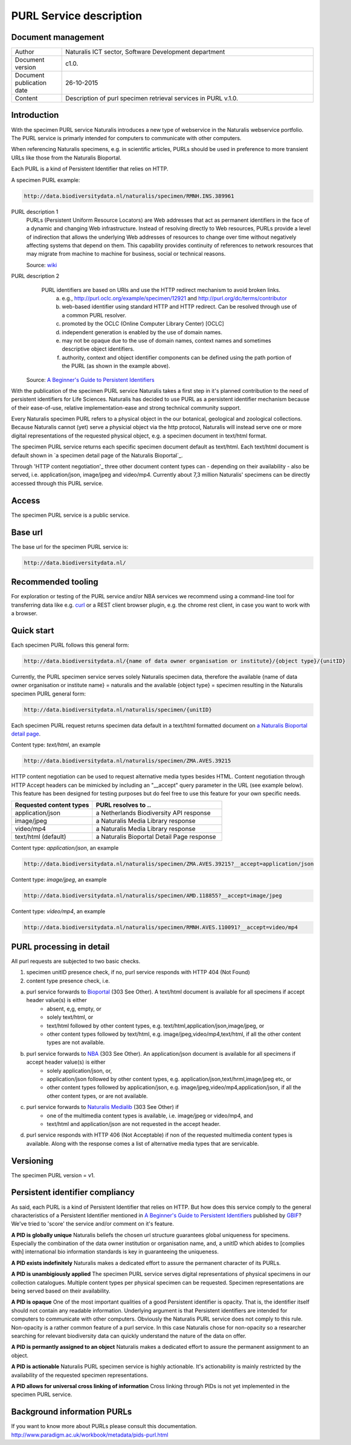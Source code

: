 =========================
PURL Service description
=========================

-------------------------
Document management
-------------------------

.. list-table:: 
   :widths: 20 100
   :header-rows: 0
   
   * - Author
     - Naturalis ICT sector, Software Development department
   * - Document version
     - c1.0.
   * - Document publication date
     - 26-10-2015
   * - Content
     - Description of purl specimen retrieval services in PURL v.1.0.


-------------------------
Introduction
-------------------------
With the specimen PURL service Naturalis introduces a new type of webservice in the Naturalis webservice portfolio. The PURL service is primarly intended for computers to communicate with other computers.

When referencing Naturalis specimens, e.g. in scientific articles, PURLs should be used in preference to more transient URLs like those from the Naturalis Bioportal.

Each PURL is a kind of Persistent Identifier that relies on HTTP.

A specimen PURL example:

.. code:: html

  http://data.biodiversitydata.nl/naturalis/specimen/RMNH.INS.389961

PURL description 1
   PURLs (Persistent Uniform Resource Locators) are Web addresses that act as permanent identifiers in the face of a 
   dynamic and changing Web infrastructure. Instead of resolving directly to Web resources, PURLs provide a level of 
   indirection that allows the underlying Web addresses of resources to change over time without negatively affecting 
   systems that depend on them. This capability provides continuity of references to network resources that may migrate 
   from machine to machine for business, social or technical reasons. 
   
   Source: `wiki`_

PURL description 2
   PURL identifiers are based on URIs and use the HTTP redirect mechanism to avoid broken links.
    a. e.g., http://purl.oclc.org/example/specimen/12921 and http://purl.org/dc/terms/contributor
    b. web-based identifier using standard HTTP and HTTP redirect. Can be resolved through use of a common PURL resolver.
    c. promoted by the OCLC (Online Computer Library Center) [OCLC]
    d. independent generation is enabled by the use of domain names.
    e. may not be opaque due to the use of domain names, context names and sometimes descriptive object identifiers.  
    f. authority, context and object identifier components can be defined using the path portion of the PURL (as shown in the example above).
   
  Source: `A Beginner's Guide to Persistent Identifiers`_
  
With the publication of the specimen PURL service Naturalis takes a first step in it's planned contribution to 
the need of persistent identifiers for Life Sciences. Naturalis has decided to use PURL as a persistent identifier mechanism because of their ease-of-use, relative implementation-ease and strong technical community support. 

Every Naturalis specimen PURL refers to a physical object in the our botanical, geological and zoological collections. Because Naturalis cannot (yet) serve a physicial object via the http protocol, Naturalis will instead serve one or more digital representations of the requested physical object, e.g. a specimen document in text/html format.  

The specimen PURL service returns each specific specimen document default as text/html. Each text/html document is default shown in `a specimen detail page of the Naturalis Bioportal`_. 

Through 'HTTP content negotiation'_ three other document content types can - depending on their availability - also be served, i.e. application/json, image/jpeg and video/mp4. Currently about 7,3 million Naturalis' specimens can be directly accessed through this PURL service.  

.. _wiki : https://en.wikipedia.org/wiki/Persistent_uniform_resource_locator

.. _A Beginner's Guide to Persistent Identifiers : http://www.gbif.org/resource/80575

.. _a detail page of the Naturalis Bioportal : http://data.biodiversitydata.nl/naturalis/specimen/ZMA.MOLL.228360
------
Access
------
The specimen PURL service is a public service.

---------
Base url
---------

The base url for the specimen PURL service is: 

.. code:: html

  http://data.biodiversitydata.nl/

-------------------
Recommended tooling
-------------------

For exploration or testing of the PURL service and/or NBA services we recommend using a command-line tool 
for transferring data like e.g. `curl`_ or a REST client browser plugin, e.g. the chrome rest client, in case
you want to work with a browser.
 
.. _curl : http://curl.haxx.se/

-----------
Quick start
-----------

Each specimen PURL follows this general form:

.. code:: html

  http://data.biodiversitydata.nl/{name of data owner organisation or institute}/{object type}/{unitID}

Currently, the PURL specimen service serves solely Naturalis specimen data, therefore
the available {name of data owner organisation or institute name} = naturalis and the available 
{object type} = specimen resulting in the Naturalis specimen PURL general form:

.. code:: html

  http://data.biodiversitydata.nl/naturalis/specimen/{unitID}

Each specimen PURL request returns specimen data default in a text/html formatted document on `a 
Naturalis Bioportal detail page`_. 

Content type: *text/html*, an example

.. code:: html

  http://data.biodiversitydata.nl/naturalis/specimen/ZMA.AVES.39215

HTTP content negotiation can be used to request alternative media types besides HTML. Content negotiation through HTTP Accept headers can be mimicked by including an "__accept" query parameter in the URL (see example below). This feature has been designed for testing purposes but do feel free to use this feature for your own specific needs. 

.. list-table:: 
   :widths: 50 80
   :header-rows: 1

   * - Requested content types
     - PURL resolves to ..
   * - application/json
     - a Netherlands Biodiversity API response
   * - image/jpeg
     - a Naturalis Media Library response
   * - video/mp4
     - a Naturalis Media Library response
   * - text/html (default)
     - a Naturalis Bioportal Detail Page response

Content type: *application/json*, an example

.. code:: html
       
      http://data.biodiversitydata.nl/naturalis/specimen/ZMA.AVES.39215?__accept=application/json
       
Content type: *image/jpeg*, an example

.. code:: html

      http://data.biodiversitydata.nl/naturalis/specimen/AMD.118855?__accept=image/jpeg

Content type: *video/mp4*, an example

.. code:: html

      http://data.biodiversitydata.nl/naturalis/specimen/RMNH.AVES.110091?__accept=video/mp4

.. _a Naturalis Bioportal detail page : http://data.biodiversitydata.nl/naturalis/specimen/ZMA.MOLL.228360

-------------------------
PURL processing in detail
-------------------------
All purl requests are subjected to two basic checks.

1. specimen unitID presence check, if no, purl service responds with HTTP 404 (Not Found)
2. content type presence check, i.e.

a. purl service forwards to `Bioportal`_ (303 See Other). A text/html document is available for all specimens if accept header value(s) is either
    - absent, e,g, empty, or
    - solely text/html, or
    - text/html followed by other content types, e.g. text/html,application/json,image/jpeg, or
    - other content types followed by text/html, e.g. image/jpeg,video/mp4,text/html, if all the other content types are not available.
		
b. purl service forwards to `NBA`_ (303 See Other). An application/json document is available for all specimens if accept header value(s) is either
    - solely application/json, or,
    - application/json followed by other content types, e.g. application/json,text/hrml,image/jpeg etc, or
    - other content types followed by application/json, e.g. image/jpeg,video/mp4,application/json, if all the other
      content types, or are not available.
	
c. purl service forwards to `Naturalis Medialib`_ (303 See Other) if
    - one of the multimedia content types is available, i.e. image/jpeg or video/mp4, and
    - text/html and application/json are not requested in the accept header.
		
d. purl service responds with HTTP 406 (Not Acceptable) if non of the requested multimedia content types is available. Along with the response comes a list of alternative media types that are servicable.

.. _Bioportal : http://bioportal.naturalis.nl

.. _NBA : http://api.biodiversitydata.nl/v0/version

.. _Naturalis Medialib : http://medialib.naturalis.nl

----------
Versioning
----------
The specimen PURL version = v1.

-------------------------------------------
Persistent identifier compliancy
-------------------------------------------
As said, each PURL is a kind of Persistent Identifier that relies on HTTP.
But how does this service comply to the general characteristics of a Persistent Identifier mentioned in 
`A Beginner's Guide to Persistent Identifiers`_ published by GBIF_? 
We've tried to 'score' the service and/or comment on it's feature.

**A PID is globally unique**
Naturalis beliefs the chosen url structure guarantees global uniqueness for specimens.
Especially the combination of the data owner institution or organisation name, and, a 
unitID which abides to [complies with] international bio information standards is key in guaranteeing the uniqueness.

**A PID exists indefinitely**
Naturalis makes a dedicated effort to assure the permanent character of its PURLs.

**A PID is unambigiously applied**
The specimen PURL service serves digital representations of physical specimens in our collection catalogues. 
Multiple content types per physical specimen can be requested. 
Specimen representations are being served based on their availability. 

**A PID is opaque**
One of the most important qualities of a good Persistent identifier is opacity. 
That is, the identifier itself should not contain any readable information. 
Underlying argument is that Persistent identifiers are intended for computers to communicate with other computers. 
Obviously the Naturalis PURL service does not comply to this rule. Non-opacity is a rather common feature of a purl service.
In this case Naturalis chose for non-opacity so a researcher searching for relevant biodiversity data 
can quickly understand the nature of the data on offer.

**A PID is permantly assigned to an object**
Naturalis makes a dedicated effort to assure the permanent assignment to an object.

**A PID is actionable**
Naturalis PURL specimen service is highly actionable. 
It's actionability is mainly restricted by the availability of the requested specimen representations.

**A PID allows for universal cross linking of information**
Cross linking through PIDs is not yet implemented in the specimen PURL service.

.. _GBIF: http://www.gbif.org/resource/80575

-----------------------------
Background information PURLs
-----------------------------
If you want to know more about PURLs please consult this documentation. 
http://www.paradigm.ac.uk/workbook/metadata/pids-purl.html

.. _content negotiation: https://en.wikipedia.org/wiki/Content_negotiation
